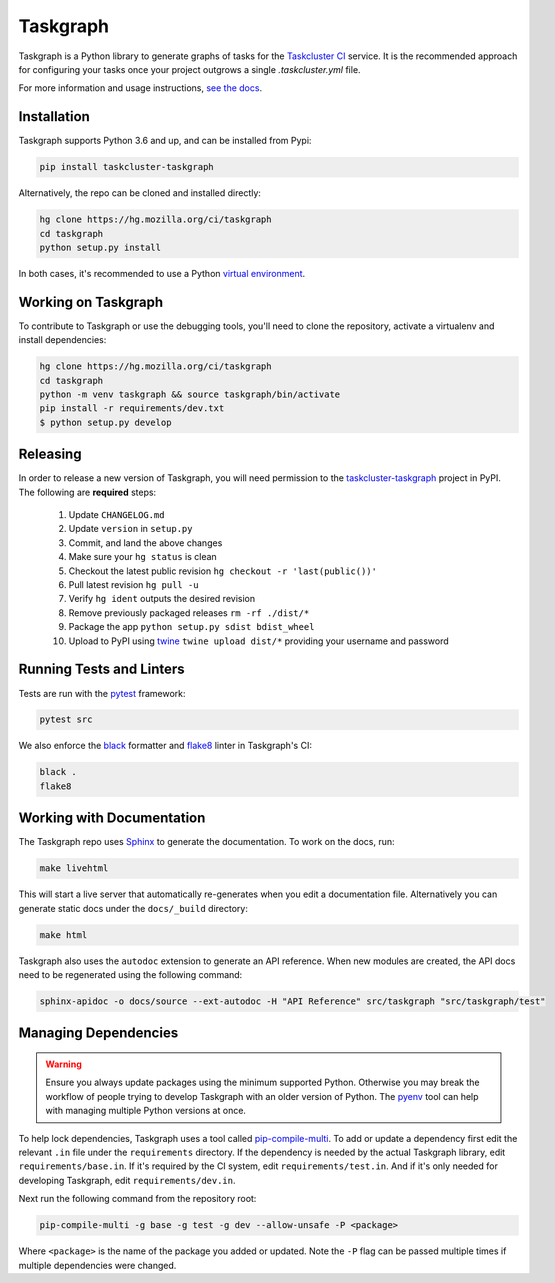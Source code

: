 Taskgraph
=========

Taskgraph is a Python library to generate graphs of tasks for the `Taskcluster
CI`_ service. It is the recommended approach for configuring your tasks once
your project outgrows a single `.taskcluster.yml` file.

For more information and usage instructions, `see the docs`_.

.. _Taskcluster CI: https://taskcluster.net/
.. _see the docs: https://taskcluster-taskgraph.readthedocs.io

Installation
------------

Taskgraph supports Python 3.6 and up, and can be installed from Pypi:

.. code-block::

  pip install taskcluster-taskgraph


Alternatively, the repo can be cloned and installed directly:

.. code-block::

  hg clone https://hg.mozilla.org/ci/taskgraph
  cd taskgraph
  python setup.py install

In both cases, it's recommended to use a Python `virtual environment`_.

.. _virtual environment: https://docs.python.org/3/tutorial/venv.html

Working on Taskgraph
--------------------

To contribute to Taskgraph or use the debugging tools, you'll need to clone the
repository, activate a virtualenv and install dependencies:

.. code-block::

  hg clone https://hg.mozilla.org/ci/taskgraph
  cd taskgraph
  python -m venv taskgraph && source taskgraph/bin/activate
  pip install -r requirements/dev.txt
  $ python setup.py develop
  
Releasing
---------

In order to release a new version of Taskgraph, you will need permission to the
`taskcluster-taskgraph`_ project in PyPI.
The following are **required** steps:

  1. Update ``CHANGELOG.md``
  2. Update ``version`` in ``setup.py``
  3. Commit, and land the above changes
  4. Make sure your ``hg status`` is clean
  5. Checkout the latest public revision ``hg checkout -r 'last(public())'``
  6. Pull latest revision ``hg pull -u``
  7. Verify ``hg ident`` outputs the desired revision
  8. Remove previously packaged releases ``rm -rf ./dist/*``
  9. Package the app ``python setup.py sdist bdist_wheel``
  10. Upload to PyPI using `twine`_ ``twine upload dist/*`` providing your username and password

.. _taskcluster-taskgraph: https://pypi.org/project/taskcluster-taskgraph/
.. _twine: https://pypi.org/project/twine/

Running Tests and Linters
-------------------------

Tests are run with the `pytest <https://docs.pytest.org>`_ framework:

.. code-block::

  pytest src

We also enforce the `black`_ formatter and `flake8`_ linter in Taskgraph's CI:

.. code-block::

  black .
  flake8

.. _black: https://black.readthedocs.io
.. _flake8: https://flake8.pycqa.org/en/latest/

.. _working-on-taskgraph:

Working with Documentation
--------------------------

The Taskgraph repo uses `Sphinx`_ to generate the documentation. To work on the
docs, run:

.. code-block::

  make livehtml

This will start a live server that automatically re-generates when you edit a
documentation file. Alternatively you can generate static docs under the
``docs/_build`` directory:

.. code-block::

  make html

Taskgraph also uses the ``autodoc`` extension to generate an API reference.
When new modules are created, the API docs need to be regenerated using the
following command:

.. code-block::

  sphinx-apidoc -o docs/source --ext-autodoc -H "API Reference" src/taskgraph "src/taskgraph/test"

.. _Sphinx: https://www.sphinx-doc.org

Managing Dependencies
---------------------

.. warning:: 
   Ensure you always update packages using the minimum supported Python.
   Otherwise you may break the workflow of people trying to develop Taskgraph
   with an older version of Python. The `pyenv`_ tool can help with managing
   multiple Python versions at once.

To help lock dependencies, Taskgraph uses a tool called `pip-compile-multi`_.
To add or update a dependency first edit the relevant ``.in`` file under the
``requirements`` directory. If the dependency is needed by the actual Taskgraph
library, edit ``requirements/base.in``. If it's required by the CI system, edit
``requirements/test.in``. And if it's only needed for developing Taskgraph,
edit ``requirements/dev.in``.

Next run the following command from the repository root:

.. code-block::

  pip-compile-multi -g base -g test -g dev --allow-unsafe -P <package>

Where ``<package>`` is the name of the package you added or updated. Note the
``-P`` flag can be passed multiple times if multiple dependencies were changed.

.. _pyenv: https://github.com/pyenv/pyenv
.. _pip-compile-multi: https://pip-compile-multi.readthedocs.io/en/latest/
